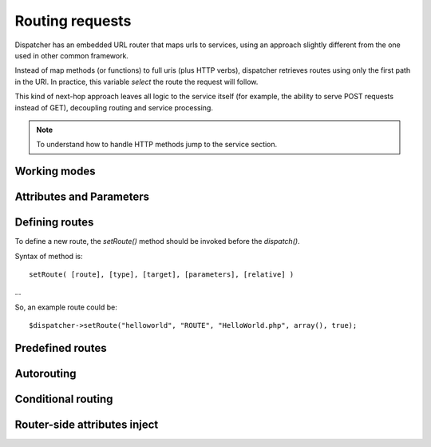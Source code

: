 Routing requests
================

Dispatcher has an embedded URL router that maps urls to services, using an approach slightly different from the one used in other common framework.

Instead of map methods (or functions) to full uris (plus HTTP verbs), dispatcher retrieves routes using only the first path in the URI. In practice, this variable *select* the route the request will follow.

This kind of next-hop approach leaves all logic to the service itself (for example, the ability to serve POST requests instead of GET), decoupling routing and service processing.

.. note:: To understand how to handle HTTP methods jump to the service section.

Working modes
*************

Attributes and Parameters
*************************

Defining routes
***************

To define a new route, the `setRoute()` method should be invoked before the `dispatch()`.

Syntax of method is::

    setRoute( [route], [type], [target], [parameters], [relative] )

...

So, an example route could be::

    $dispatcher->setRoute("helloworld", "ROUTE", "HelloWorld.php", array(), true);

Predefined routes
*****************

Autorouting
***********

Conditional routing
*******************

Router-side attributes inject
*****************************
